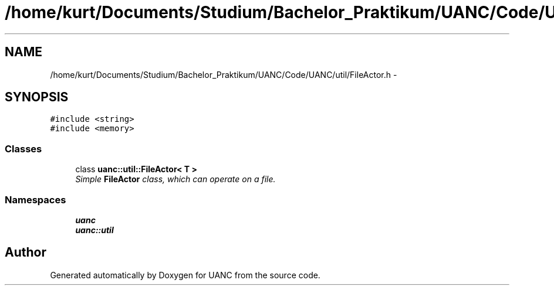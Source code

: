 .TH "/home/kurt/Documents/Studium/Bachelor_Praktikum/UANC/Code/UANC/util/FileActor.h" 3 "Sun Mar 26 2017" "Version 0.1" "UANC" \" -*- nroff -*-
.ad l
.nh
.SH NAME
/home/kurt/Documents/Studium/Bachelor_Praktikum/UANC/Code/UANC/util/FileActor.h \- 
.SH SYNOPSIS
.br
.PP
\fC#include <string>\fP
.br
\fC#include <memory>\fP
.br

.SS "Classes"

.in +1c
.ti -1c
.RI "class \fBuanc::util::FileActor< T >\fP"
.br
.RI "\fISimple \fBFileActor\fP class, which can operate on a file\&. \fP"
.in -1c
.SS "Namespaces"

.in +1c
.ti -1c
.RI " \fBuanc\fP"
.br
.ti -1c
.RI " \fBuanc::util\fP"
.br
.in -1c
.SH "Author"
.PP 
Generated automatically by Doxygen for UANC from the source code\&.
